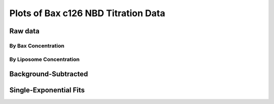 Plots of Bax c126 NBD Titration Data
====================================

Raw data
--------

By Bax Concentration
~~~~~~~~~~~~~~~~~~~~

.. plot::
    :context:

    from matplotlib import pyplot as plt
    from matplotlib.font_manager import FontProperties
    import pickle

    data = pickle.load(open('../tbidbaxlipo/data/nbd_c126_titration_data.pck'))

    def do_legend():
        fontP = FontProperties()
        fontP.set_size=('small')
        ax = plt.gca()
        box = ax.get_position()
        ax.set_position([box.x0, box.y0, box.width * 0.8, box.height])
        plt.legend(loc='upper left', prop=fontP, ncol=1, bbox_to_anchor=(1, 1),
                   fancybox=True, shadow=True)

    def plot_titration(bax_conc):
        timecourses = data.xs(bax_conc, axis=1, level='Bax')
        plt.figure()
        for lipo_conc in timecourses.columns:
            tc = timecourses[lipo_conc]
            plt.plot(tc.index.values, tc.values,
                     label='Lipo %.2f nM' % lipo_conc)
        plt.title('Liposome Titration for c126 Bax-NBD, %d nM' % bax_conc)
        do_legend()
        plt.show()

    for bax_conc in data.columns.levels[0]:
        plot_titration(bax_conc)


By Liposome Concentration
~~~~~~~~~~~~~~~~~~~~~~~~~

.. plot::
    :context:

    plt.close('all')

    def plot_titration(lipo_conc):
        timecourses = data.xs(lipo_conc, axis=1, level='Liposomes')
        plt.figure()
        for bax_conc in timecourses.columns:
            tc = timecourses[bax_conc]
            plt.plot(tc.index.values, tc.values, label='Bax %.2f nM' % bax_conc)
        plt.title('Bax c126 NBD Titration for %.2f nM Liposomes' % lipo_conc)
        do_legend()
        plt.show()

    for lipo_conc in data.columns.levels[1]:
        plot_titration(lipo_conc)

Background-Subtracted
---------------------

.. plot::
    :context:

    plt.close('all')

    def plot_bg_sub_titration(bax_conc):
        timecourses = data.xs(bax_conc, axis=1, level='Bax')
        plt.figure()
        bg = timecourses[0.]
        for lipo_conc in timecourses.columns:
            tc = timecourses[lipo_conc] - bg
            plt.plot(tc.index.values, tc.values,
                     label='Lipo %.2f nM' % lipo_conc)
        plt.title('Liposome Titration  for c126 Bax-NBD, %d nM' % bax_conc)
        do_legend()
        plt.show()

    for bax_conc in data.columns.levels[0]:
        plot_bg_sub_titration(bax_conc)

Single-Exponential Fits
-----------------------

.. plot::

    from matplotlib import pyplot as plt
    from matplotlib.font_manager import FontProperties
    import pickle
    from tbidbaxlipo.util import fitting
    import numpy as np

    data = pickle.load(open('../tbidbaxlipo/data/nbd_c126_titration_data.pck'))

    def plot_bg_sub_exp_fits(bax_conc):
        ks = []
        fmaxes = []
        timecourses = data.xs(bax_conc, axis=1, level='Bax')
        plt.figure()
        bg = timecourses[0.]
        time = np.array(bg.index.values, dtype='float')
        lipo_concs = np.array(timecourses.columns.values, dtype='float')
        for lipo_conc in lipo_concs:
            tc = timecourses[lipo_conc] - bg
            k = fitting.Parameter(np.log(2)/2300.)
            fmax = fitting.Parameter(3.)
            def single_exp(t):
                return fmax()*(1 - np.exp(-k()*t))
            fitting.fit(single_exp, [k, fmax], tc.values, time)
            ks.append(k())
            fmaxes.append(fmax())
            plt.plot(time, tc.values)
            plt.plot(time, np.array(map(single_exp, time)))
        plt.title('Single Exponential Fits to c126 Titration, Bax %d nM' % \
                  bax_conc)
        # Fit ks with powerlaw
        ks = np.array(ks)
        b = fitting.Parameter(1e-5)
        m = fitting.Parameter(1)
        def power_law(x): return b() * (x ** m())
        fitting.fit(power_law, [b, m], ks, lipo_concs)
        # Fit ks with hill func
        km = fitting.Parameter(1.)
        vmax = fitting.Parameter(1e-3)
        def hill_func(x): return (vmax() * x) / (km() + x)
        fitting.fit(hill_func, [km, vmax], ks, lipo_concs)
        # Plot data and fits
        plt.figure()
        plt.loglog(lipo_concs, ks, marker='o', color='b')
        plt.loglog(lipo_concs, map(power_law, lipo_concs), color='r',
                   label='Power')
        plt.loglog(lipo_concs, map(hill_func, lipo_concs), color='g',
                   label='Hill')
        plt.title('k vs. Liposome Concentration')
        print "b: %f" % b()
        print "m: %f" % m()
        plt.figure()
        plt.loglog(lipo_concs, np.array(fmaxes), marker='o')
        plt.title('Fmax vs. Liposome Concentration')
        plt.show()

    plt.ion()
    for bax_conc in data.columns.levels[0]:
        plot_bg_sub_exp_fits(bax_conc)
